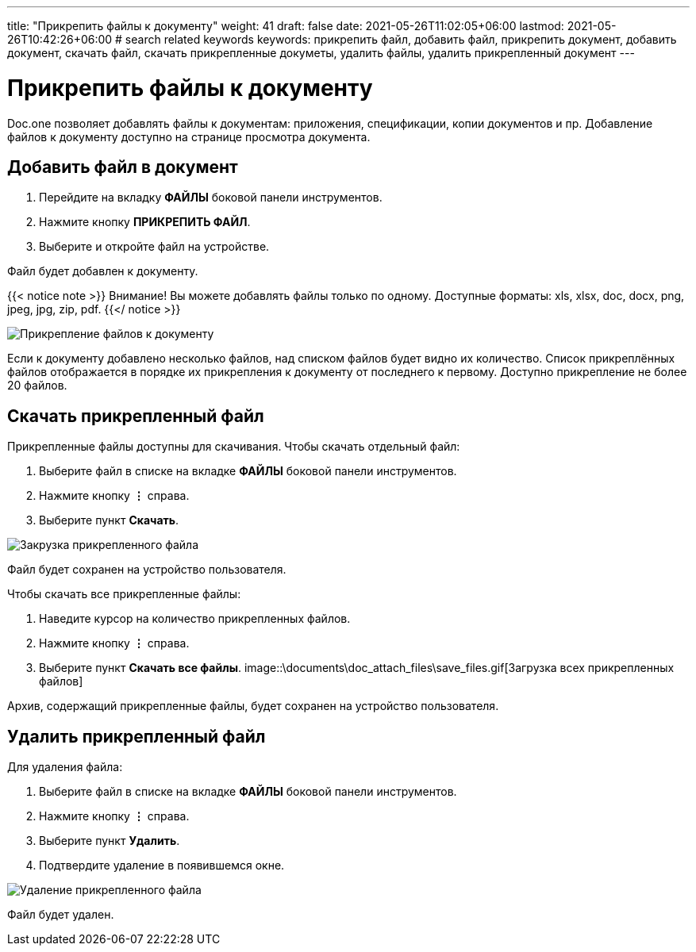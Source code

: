 ---
title: "Прикрепить файлы к документу"
weight: 41
draft: false
date: 2021-05-26T11:02:05+06:00
lastmod: 2021-05-26T10:42:26+06:00
# search related keywords
keywords: прикрепить файл, добавить файл, прикрепить документ, добавить документ, скачать файл, скачать прикрепленные докуметы, удалить файлы, удалить прикрепленный документ
---

= Прикрепить файлы к документу

Doc.one позволяет добавлять файлы к документам: приложения, спецификации, копии
документов и пр. Добавление файлов к документу доступно на странице просмотра документа.

== Добавить файл в документ

. Перейдите на вкладку *ФАЙЛЫ* боковой панели инструментов.
. Нажмите кнопку *ПРИКРЕПИТЬ ФАЙЛ*.
. Выберите и откройте файл на устройстве.

Файл будет добавлен к документу.

{{< notice note >}}
  Внимание! Вы можете добавлять файлы только по одному. Доступные форматы:
  xls, xlsx, doc, docx, png, jpeg, jpg, zip, pdf.
{{</ notice >}}

image::\documents\doc_attach_files\add_file.gif[Прикрепление файлов к документу]

Если к документу добавлено несколько файлов, над списком файлов будет видно их количество.
Список прикреплённых файлов отображается в порядке их прикрепления к документу от последнего
к первому. Доступно прикрепление не более 20 файлов.

== Скачать прикрепленный файл

Прикрепленные файлы доступны для скачивания. Чтобы скачать отдельный файл:

. Выберите файл в списке на вкладке *ФАЙЛЫ* боковой панели инструментов.
. Нажмите кнопку *⋮* справа.
. Выберите пункт *Скачать*.

image::\documents\doc_attach_files\save_file.gif[Закрузка прикрепленного файла]

Файл будет сохранен на устройство пользователя.

Чтобы скачать все прикрепленные файлы:

. Наведите курсор на количество прикрепленных файлов.
. Нажмите кнопку *⋮* справа.
. Выберите пункт *Скачать все файлы*.
image::\documents\doc_attach_files\save_files.gif[Загрузка всех прикрепленных файлов]

Архив, содержащий прикрепленные файлы, будет сохранен на устройство пользователя.

== Удалить прикрепленный файл

Для удаления файла:

. Выберите файл в списке на вкладке *ФАЙЛЫ* боковой панели инструментов.
. Нажмите кнопку *⋮* справа.
. Выберите пункт *Удалить*.
. Подтвердите удаление в появившемся окне.

image::\documents\doc_attach_files\delete_file.gif[Удаление прикрепленного файла]

Файл будет удален.
